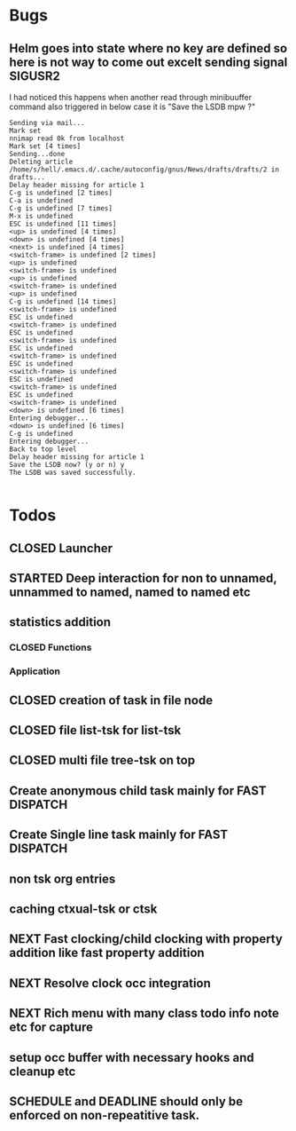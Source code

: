 
* Bugs
** Helm goes into state where no key are defined so here is not way to come out excelt sending signal SIGUSR2

 I had noticed this happens when another read through minibuuffer command also triggered
 in below case it is "Save the LSDB mpw ?"

 #+begin_src log
 Sending via mail...
 Mark set
 nnimap read 0k from localhost
 Mark set [4 times]
 Sending...done
 Deleting article /home/s/hell/.emacs.d/.cache/autoconfig/gnus/News/drafts/drafts/2 in drafts...
 Delay header missing for article 1
 C-g is undefined [2 times]
 C-a is undefined
 C-g is undefined [7 times]
 M-x is undefined
 ESC is undefined [11 times]
 <up> is undefined [4 times]
 <down> is undefined [4 times]
 <next> is undefined [4 times]
 <switch-frame> is undefined [2 times]
 <up> is undefined
 <switch-frame> is undefined
 <up> is undefined
 <switch-frame> is undefined
 <up> is undefined
 C-g is undefined [14 times]
 <switch-frame> is undefined
 ESC is undefined
 <switch-frame> is undefined
 ESC is undefined
 <switch-frame> is undefined
 ESC is undefined
 <switch-frame> is undefined
 ESC is undefined
 <switch-frame> is undefined
 ESC is undefined
 <switch-frame> is undefined
 ESC is undefined
 <switch-frame> is undefined
 <down> is undefined [6 times]
 Entering debugger...
 <down> is undefined [6 times]
 C-g is undefined
 Entering debugger...
 Back to top level
 Delay header missing for article 1
 Save the LSDB now? (y or n) y
 The LSDB was saved successfully.

 #+end_src

* Todos

** CLOSED Launcher
   CLOSED: [2019-06-29 Sat 22:07]
   :LOGBOOK:
   - State "CLOSED"     from              [2019-06-29 Sat 22:07]
   :END:

** STARTED Deep interaction for non to unnamed, unnammed to named, named to named etc

** statistics addition

*** CLOSED Functions
    CLOSED: [2019-06-29 Sat 22:12]
    :LOGBOOK:
    - State "CLOSED"     from              [2019-06-29 Sat 22:12]
    :END:

*** Application
** CLOSED creation of task in file node
   CLOSED: [2019-06-28 Fri 20:39]
   :LOGBOOK:
   - State "CLOSED"     from              [2019-06-28 Fri 20:39]
   :END:

** CLOSED file list-tsk for list-tsk
   CLOSED: [2019-06-29 Sat 13:56]
   :LOGBOOK:
   - State "CLOSED"     from              [2019-06-29 Sat 13:56]
   :END:
** CLOSED multi file tree-tsk on top
   CLOSED: [2019-06-29 Sat 00:06]
   :LOGBOOK:
   - State "CLOSED"     from              [2019-06-29 Sat 00:06]
   :END:
** Create anonymous child task mainly for FAST DISPATCH
** Create Single line task mainly for FAST DISPATCH
** non tsk org entries

** caching ctxual-tsk or ctsk
** NEXT Fast clocking/child clocking with property addition like fast property addition
** NEXT Resolve clock occ integration
** NEXT Rich menu with many class todo info note etc for capture
** setup occ buffer with necessary hooks and cleanup etc
** SCHEDULE and DEADLINE should only be enforced on non-repeatitive task.


